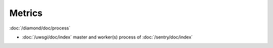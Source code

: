 Metrics
=======
                          
:doc:`/diamond/doc/process`

* :doc:`/uwsgi/doc/index` master and worker(s) process of :doc:`/sentry/doc/index`
